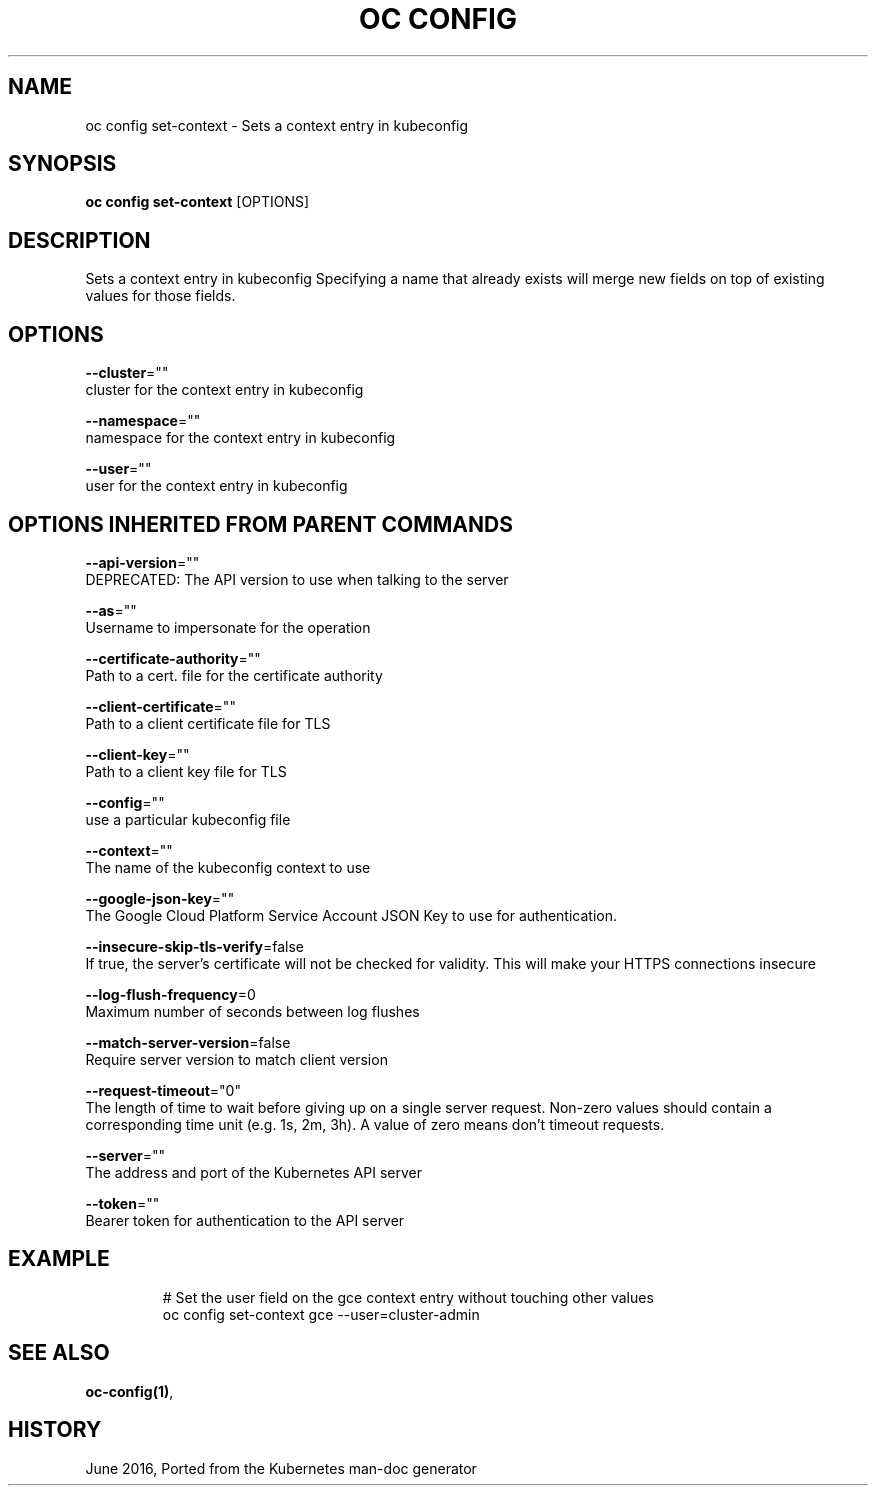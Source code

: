 .TH "OC CONFIG" "1" " Openshift CLI User Manuals" "Openshift" "June 2016"  ""


.SH NAME
.PP
oc config set\-context \- Sets a context entry in kubeconfig


.SH SYNOPSIS
.PP
\fBoc config set\-context\fP [OPTIONS]


.SH DESCRIPTION
.PP
Sets a context entry in kubeconfig
Specifying a name that already exists will merge new fields on top of existing values for those fields.


.SH OPTIONS
.PP
\fB\-\-cluster\fP=""
    cluster for the context entry in kubeconfig

.PP
\fB\-\-namespace\fP=""
    namespace for the context entry in kubeconfig

.PP
\fB\-\-user\fP=""
    user for the context entry in kubeconfig


.SH OPTIONS INHERITED FROM PARENT COMMANDS
.PP
\fB\-\-api\-version\fP=""
    DEPRECATED: The API version to use when talking to the server

.PP
\fB\-\-as\fP=""
    Username to impersonate for the operation

.PP
\fB\-\-certificate\-authority\fP=""
    Path to a cert. file for the certificate authority

.PP
\fB\-\-client\-certificate\fP=""
    Path to a client certificate file for TLS

.PP
\fB\-\-client\-key\fP=""
    Path to a client key file for TLS

.PP
\fB\-\-config\fP=""
    use a particular kubeconfig file

.PP
\fB\-\-context\fP=""
    The name of the kubeconfig context to use

.PP
\fB\-\-google\-json\-key\fP=""
    The Google Cloud Platform Service Account JSON Key to use for authentication.

.PP
\fB\-\-insecure\-skip\-tls\-verify\fP=false
    If true, the server's certificate will not be checked for validity. This will make your HTTPS connections insecure

.PP
\fB\-\-log\-flush\-frequency\fP=0
    Maximum number of seconds between log flushes

.PP
\fB\-\-match\-server\-version\fP=false
    Require server version to match client version

.PP
\fB\-\-request\-timeout\fP="0"
    The length of time to wait before giving up on a single server request. Non\-zero values should contain a corresponding time unit (e.g. 1s, 2m, 3h). A value of zero means don't timeout requests.

.PP
\fB\-\-server\fP=""
    The address and port of the Kubernetes API server

.PP
\fB\-\-token\fP=""
    Bearer token for authentication to the API server


.SH EXAMPLE
.PP
.RS

.nf
  
  # Set the user field on the gce context entry without touching other values
  oc config set\-context gce \-\-user=cluster\-admin

.fi
.RE


.SH SEE ALSO
.PP
\fBoc\-config(1)\fP,


.SH HISTORY
.PP
June 2016, Ported from the Kubernetes man\-doc generator
